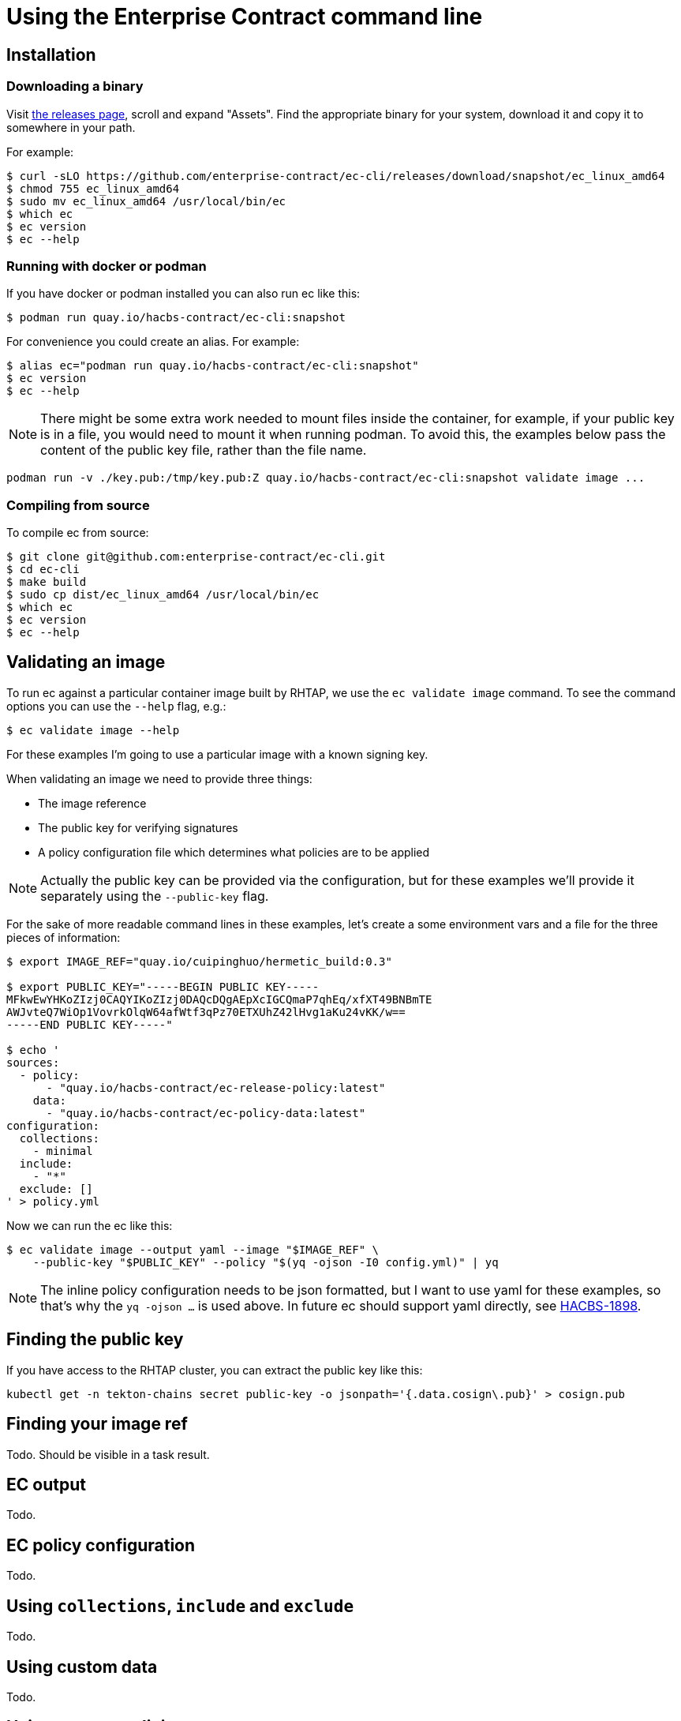 
= Using the Enterprise Contract command line

== Installation

=== Downloading a binary

Visit link:https://github.com/enterprise-contract/ec-cli/releases[the releases
page], scroll and expand "Assets". Find the appropriate binary for your system,
download it and copy it to somewhere in your path.

For example:

[,bash]
----
$ curl -sLO https://github.com/enterprise-contract/ec-cli/releases/download/snapshot/ec_linux_amd64
$ chmod 755 ec_linux_amd64
$ sudo mv ec_linux_amd64 /usr/local/bin/ec
$ which ec
$ ec version
$ ec --help
----

=== Running with docker or podman

If you have docker or podman installed you can also run ec like this:

[,bash]
----
$ podman run quay.io/hacbs-contract/ec-cli:snapshot
----

For convenience you could create an alias. For example:

[,bash]
----
$ alias ec="podman run quay.io/hacbs-contract/ec-cli:snapshot"
$ ec version
$ ec --help
----

NOTE: There might be some extra work needed to mount files inside the
container, for example, if your public key is in a file, you would need to
mount it when running podman. To avoid this, the examples below pass the
content of the public key file, rather than the file name.

[,bash]
----
podman run -v ./key.pub:/tmp/key.pub:Z quay.io/hacbs-contract/ec-cli:snapshot validate image ...
----

=== Compiling from source

To compile ec from source:

[,bash]
----
$ git clone git@github.com:enterprise-contract/ec-cli.git
$ cd ec-cli
$ make build
$ sudo cp dist/ec_linux_amd64 /usr/local/bin/ec
$ which ec
$ ec version
$ ec --help
----

== Validating an image

To run ec against a particular container image built by RHTAP, we use the
`ec validate image` command. To see the command options you can use the
`--help` flag, e.g.:

[,bash]
----
$ ec validate image --help
----

For these examples I'm going to use a particular image with a known signing
key.

When validating an image we need to provide three things:

- The image reference
- The public key for verifying signatures
- A policy configuration file which determines what policies are to be applied

NOTE: Actually the public key can be provided via the configuration, but for
these examples we'll provide it separately using the `--public-key` flag.

For the sake of more readable command lines in these examples, let's create a
some environment vars and a file for the three pieces of information:

[,bash]
----
$ export IMAGE_REF="quay.io/cuipinghuo/hermetic_build:0.3"

$ export PUBLIC_KEY="-----BEGIN PUBLIC KEY-----
MFkwEwYHKoZIzj0CAQYIKoZIzj0DAQcDQgAEpXcIGCQmaP7qhEq/xfXT49BNBmTE
AWJvteQ7WiOp1VovrkOlqW64afWtf3qPz70ETXUhZ42lHvg1aKu24vKK/w==
-----END PUBLIC KEY-----"

$ echo '
sources:
  - policy:
      - "quay.io/hacbs-contract/ec-release-policy:latest"
    data:
      - "quay.io/hacbs-contract/ec-policy-data:latest"
configuration:
  collections:
    - minimal
  include:
    - "*"
  exclude: []
' > policy.yml
----

Now we can run the ec like this:

[,bash]
----
$ ec validate image --output yaml --image "$IMAGE_REF" \
    --public-key "$PUBLIC_KEY" --policy "$(yq -ojson -I0 config.yml)" | yq
----

NOTE: The inline policy configuration needs to be json formatted, but I want to
use yaml for these examples, so that's why the `yq -ojson ...` is used above.
In future ec should support yaml directly, see
link:https://issues.redhat.com/browse/HACBS-1898[HACBS-1898].

== Finding the public key

If you have access to the RHTAP cluster, you can extract the public key like this:

[,bash]
----
kubectl get -n tekton-chains secret public-key -o jsonpath='{.data.cosign\.pub}' > cosign.pub
----

== Finding your image ref

Todo. Should be visible in a task result.

== EC output

Todo.

== EC policy configuration

Todo.

== Using `collections`, `include` and `exclude`

Todo.

== Using custom data

Todo.

== Using custom policies
